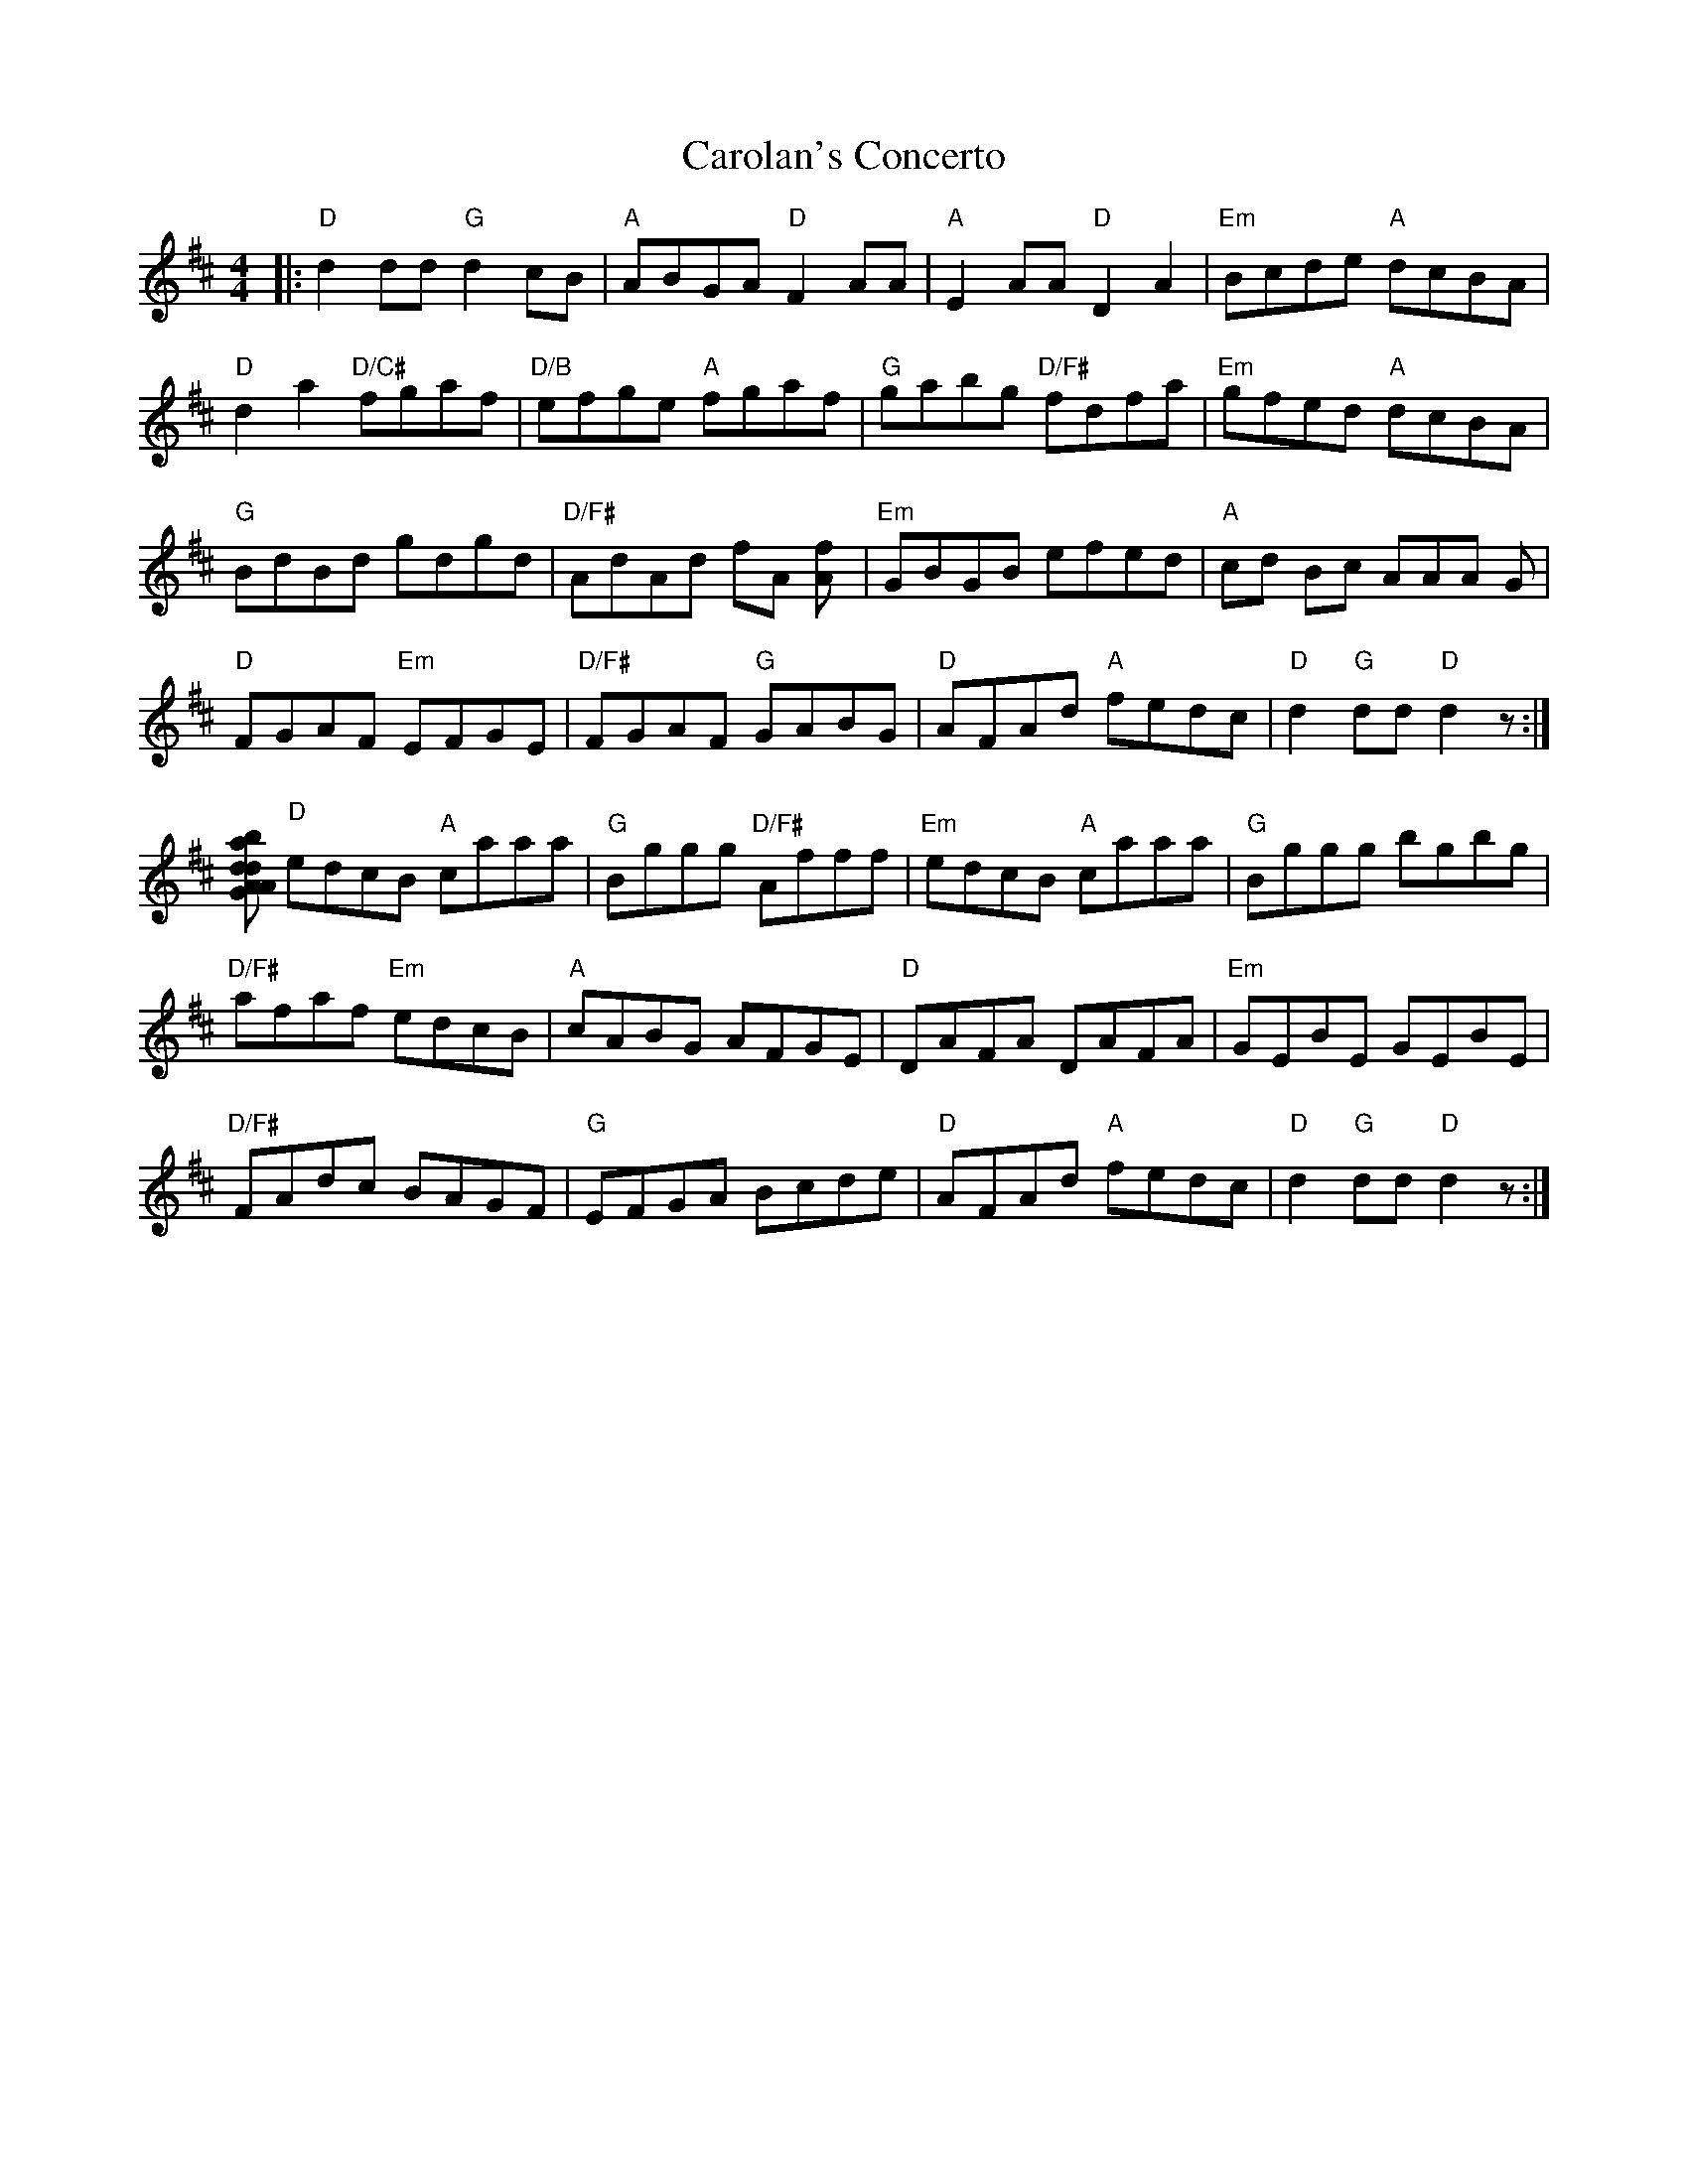 X: 6249
T: Carolan's Concerto
R: reel
M: 4/4
K: Dmajor
|:"D" d2dd "G" d2cB|"A" ABGA "D" F2AA|"A" E2AA "D" D2A2|"Em" Bcde "A"dcBA|
"D" d2a2 "D/C#" fgaf|"D/B" efge "A" fgaf|"G" gabg "D/F#" fdfa|"Em" gfed "A" dcBA|
"G" BdBd gdgd|"D/F#" AdAd fA [f2A]|"Em "GBGB efed|"A" cd Bc AAA G|
"D" FGAF "Em" EFGE|"D/F#" FGAF "G" GABG|"D" AFAd "A" fedc|"D" d2 "G" dd "D" d2 z:|
[Ad|"G" d2b2 "A" agfe|"D" d2a2 "A" c2a2|"G" B2 gg "A" ABcd|ecBA "D" d2 df|
"D" edcB "A" caaa|"G" Bggg "D/F#" Afff|"Em" edcB "A"caaa|"G"Bggg bgbg|
"D/F#" afaf "Em" edcB|"A" cABG AFGE|"D" DAFA DAFA|"Em" GEBE GEBE|
"D/F#" FAdc BAGF|"G" EFGA Bcde|"D" AFAd "A" fedc|"D" d2 "G" dd "D" d2 z:|

